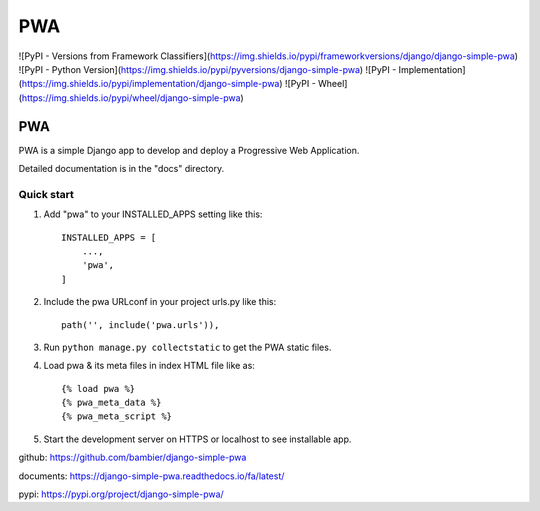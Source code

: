 =====
PWA
=====


![PyPI - Versions from Framework Classifiers](https://img.shields.io/pypi/frameworkversions/django/django-simple-pwa)
![PyPI - Python Version](https://img.shields.io/pypi/pyversions/django-simple-pwa)
![PyPI - Implementation](https://img.shields.io/pypi/implementation/django-simple-pwa)
![PyPI - Wheel](https://img.shields.io/pypi/wheel/django-simple-pwa)



PWA
###

PWA is a simple Django app to develop and deploy a Progressive Web Application.

Detailed documentation is in the "docs" directory.

Quick start
-----------

1. Add "pwa" to your INSTALLED_APPS setting like this::

    INSTALLED_APPS = [
        ...,
        'pwa',
    ]

2. Include the pwa URLconf in your project urls.py like this::

    path('', include('pwa.urls')),

3. Run ``python manage.py collectstatic`` to get the PWA static files.

4. Load pwa & its meta files in index HTML file like as::


    {% load pwa %}
    {% pwa_meta_data %}
    {% pwa_meta_script %}

5. Start the development server on HTTPS or localhost to see installable app.




github: https://github.com/bambier/django-simple-pwa


documents: https://django-simple-pwa.readthedocs.io/fa/latest/



pypi: https://pypi.org/project/django-simple-pwa/
